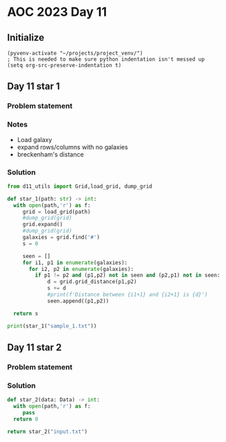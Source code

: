
* AOC 2023 Day 11

** Initialize 
#+BEGIN_SRC elisp
  (pyvenv-activate "~/projects/project_venv/")
  ; This is needed to make sure python indentation isn't messed up
  (setq org-src-preserve-indentation t)
#+END_SRC

#+RESULTS:
: t

** Day 11 star 1
*** Problem statement
*** Notes
- Load galaxy
- expand rows/columns with no galaxies
- breckenham's distance
  
*** Solution
#+BEGIN_SRC python :results output
from d11_utils import Grid,load_grid, dump_grid

def star_1(path: str) -> int:
  with open(path,'r') as f:
     grid = load_grid(path)
     #dump_grid(grid)
     grid.expand()
     #dump_grid(grid)
     galaxies = grid.find('#')
     s = 0

     seen = []
     for i1, p1 in enumerate(galaxies):
       for i2, p2 in enumerate(galaxies):
         if p1 != p2 and (p1,p2) not in seen and (p2,p1) not in seen:
             d = grid.grid_distance(p1,p2)
             s += d
             #print(f'Distance between {i1+1} and {i2+1} is {d}')
             seen.append((p1,p2))

  return s
  
print(star_1("sample_1.txt"))
#+END_SRC

#+RESULTS:
: 374

** Day 11 star 2
*** Problem statement
*** Solution
#+BEGIN_SRC python :results output
def star_2(data: Data) -> int:
  with open(path,'r') as f:
     pass
  return 0
  
return star_2("input.txt")
#+END_SRC

